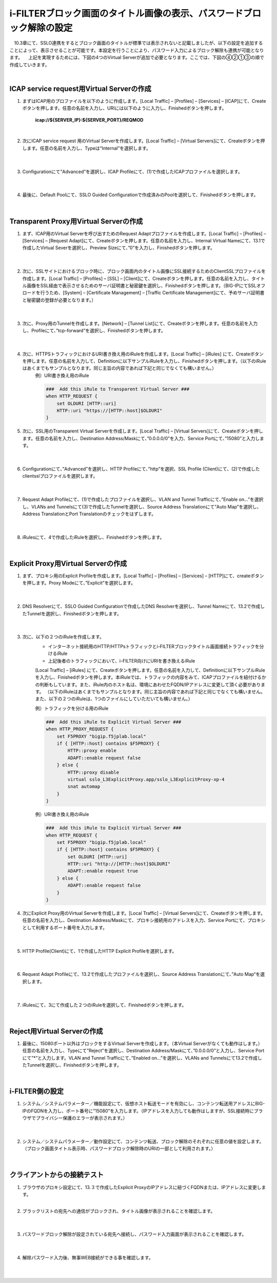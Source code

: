 i-FILTERブロック画面のタイトル画像の表示、パスワードブロック解除の設定
====================================================================

　10.3章にて、SSLO連携をするとブロック画面のタイトルが標準では表示されないと記載しましたが、以下の設定を追加することによって、表示させることが可能です。本設定を行うことにより、パスワード入力によるブロック解除も連携が可能となります。
　上記を実現するためには、下図の4つのVirtual Serverが追加で必要となります。ここでは、下図の④②①③の順で作成していきます。

.. image:: images/mod13-1.png
|  

ICAP service request用Virtual Serverの作成
--------------------------------------------

#. まずはICAP用のプロファイルを以下のように作成します。[Local Traffic] – [Profiles] – [Services] – [ICAP]にて、Createボタンを押します。任意の名前を入力し、URIには以下のように入力し、Finishedボタンを押します。
    
    **icap://${SERVER_IP}:${SERVER_PORT}/REQMOD**

    .. image:: images/mod13-2.png
    | 
#. 次にICAP service request 用のVirtual Serverを作成します。[Local Traffic] – [Virtual Servers]にて、Createボタンを押します。任意の名前を入力し、Typeは“Internal”を選択します。

    .. image:: images/mod13-3.png
    | 
#. Configurationにて“Advanced”を選択し、ICAP Profileにて、(1)で作成したICAPプロファイルを選択します。

    .. image:: images/mod13-4.png
    | 
#. 最後に、Default Poolにて、SSLO Guided Configurationで作成済みのPoolを選択して、Finishedボタンを押します。

    .. image:: images/mod13-5.png
    | 

Transparent Proxy用Virtual Serverの作成
--------------------------------------------

#. まず、ICAP用のVirtual Serverを呼び出すためのRequest Adaptプロファイルを作成します。[Local Traffic] – [Profiles] – [Services] – [Request Adapt]にて、Createボタンを押します。任意の名前を入力し、Internal Virtual Nameにて、13.1で作成したVirtual Severを選択し、Preview Sizeにて、”0”を入力し、Finishedボタンを押します。

    .. image:: images/mod13-6.png
    |
#. 次に、SSLサイトにおけるブロック時に、ブロック画面内のタイトル画像にSSL接続するためのClientSSLプロファイルを作成します。[Local Traffic] – [Profiles] – [SSL] – [Client]にて、Createボタンを押します。任意の名前を入力し、タイトル画像をSSL経由で表示させるためのサーバ証明書と秘密鍵を選択し、Finishedボタンを押します。（BIG-IPにてSSLオフロードを行うため、[System] – [Certificate Management] – [Traffic Certificate Management]にて、予めサーバ証明書と秘密鍵の登録が必要となります。）

    .. image:: images/mod13-7.png
    |  
#. 次に、Proxy用のTunnelを作成します。[Network] – [Tunnel List]にて、Createボタンを押します。任意の名前を入力し、Profileにて、”tcp-forward”を選択し、Finishedボタンを押します。

    .. image:: images/mod13-8.png
    |  
#. 次に、HTTPSトラフィックにおけるURI書き換え用のiRuleを作成します。[Local Traffic] – [iRules] にて、Createボタンを押します。任意の名前を入力して、Definitionに以下サンプルiRuleを入力し、Finishedボタンを押します。（以下のiRuleはあくまでもサンプルとなります。同じ主旨の内容であれば下記と同じでなくても構いません。）
    例）URI書き換え用のiRule

    .. code-block:: bash

            ###  Add this iRule to Transparent Virtual Server ###
            when HTTP_REQUEST {
                set OLDURI [HTTP::uri]
                HTTP::uri "https://[HTTP::host]$OLDURI"
            }

#. 次に、SSL用のTransparent Virtual Serverを作成します。[Local Traffic] – [Virtual Servers]にて、Createボタンを押します。任意の名前を入力し、Destination Address/Maskにて、”0.0.0.0/0”を入力、Service Portにて、”15080”と入力します。

    .. image:: images/mod13-9.png
    |  
#. Configurationにて、”Advanced”を選択し、HTTP Profileにて、”http”を選択、SSL Profile (Client)にて、(2)で作成したclientsslプロファイルを選択します。

    .. image:: images/mod13-10.png
    |  
#. Request Adapt Profileにて、(1)で作成したプロファイルを選択し、VLAN and Tunnel Trafficにて、”Enable on...”を選択し、VLANs and Tunnelsにて(3)で作成したTunnelを選択し、Source Address Translationにて”Auto Map”を選択し、Address TranslationとPort Translationのチェックをはずします。

    .. image:: images/mod13-11.png
    |  
#. iRulesにて、4で作成したiRuleを選択し、Finishedボタンを押します。

    .. image:: images/mod13-12.png
    |  

Explicit Proxy用Virtual Serverの作成
--------------------------------------------

#. まず、プロキシ用のExplicit Profileを作成します。[Local Traffic] – [Profiles] – [Services] – [HTTP]にて、createボタンを押します。Proxy Modeにて、”Explicit”を選択します。

    .. image:: images/mod13-13.png
    | 
#. DNS Resolverにて、SSLO Guided Configurationで作成したDNS Resolverを選択し、Tunnel Nameにて、13.2で作成したTunnelを選択し、Finishedボタンを押します。

    .. image:: images/mod13-14.png
    |  
#. 次に、以下の２つのiRuleを作成します。
    * インターネット接続用のHTTP/HTTPsトラフィックとi-FILTERブロックタイトル画面接続トラフィックを分けるiRule
    * 上記後者のトラフィックにおいて、i-FILTER向けにURIを書き換えるiRule
 
    [Local Traffic] – [iRules] にて、Createボタンを押します。任意の名前を入力して、Definitionに以下サンプルiRuleを入力し、Finishedボタンを押します。本iRuleでは、トラフィックの内容をみて、ICAPプロファイルを紐付けるかの判断もしています。また、iRule内のホスト名は、環境にあわせたFQDN/IPアドレスに変更して頂く必要があります。
    （以下のiRuleはあくまでもサンプルとなります。同じ主旨の内容であれば下記と同じでなくても構いません。また、以下の２つのiRuleは、1つのファイルにしていただいても構いません。）
      
    例）トラフィックを分ける用のiRule

    .. code-block:: bash

            ###  Add this iRule to Explicit Virtual Server ###
            when HTTP_PROXY_REQUEST {
                set F5PROXY "bigip.f5jplab.local"
                if { [HTTP::host] contains $F5PROXY} {
                    HTTP::proxy enable
                    ADAPT::enable request false
                } else {
                    HTTP::proxy disable
                    virtual sslo_L3ExplicitProxy.app/sslo_L3ExplicitProxy-xp-4
                    snat automap
                }        
            }
    例）URI書き換え用のiRule

    .. code-block:: bash

        ###  Add this iRule to Explicit Virtual Server ###
        when HTTP_REQUEST {
            set F5PROXY "bigip.f5jplab.local"
            if { [HTTP::host] contains $F5PROXY} {
                set OLDURI [HTTP::uri]
                HTTP::uri "http://[HTTP::host]$OLDURI" 
                ADAPT::enable request true
            } else {
                ADAPT::enable request false
            }
        }

#. 次にExplicit Proxy用のVirtual Serverを作成します。[Local Traffic] – [Virtual Servers]にて、Createボタンを押します。任意の名前を入力し、Destination Address/Maskにて、プロキシ接続用のアドレスを入力、Service Portにて、プロキシとして利用するポート番号を入力します。

    .. image:: images/mod13-15.png
    |  
#. HTTP Profile(Client)にて、1で作成したHTTP Explicit Profileを選択します。

    .. image:: images/mod13-16.png
    |  
#. Request Adapt Profileにて、13.2で作成したプロファイルを選択し、Source Address Translationにて、”Auto Map“を選択します。

    .. image:: images/mod13-17.png
    |  
#. iRulesにて、3にて作成した２つのiRuleを選択して、Finishedボタンを押します。

    .. image:: images/mod13-18.png
    |  
  
Reject用Virtual Serverの作成
-----------------------------------

#. 最後に、15080ポート以外はブロックをするVirtual Serverを作成します。（本Virtual Serverがなくても動作はします。）任意の名前を入力し、Typeにて”Reject”を選択し、Destination Address/Maskにて、”0.0.0.0/0”と入力し、Service Portにて”*”と入力します。VLAN and Tunnel Trafficにて、”Enabled on...”を選択し、VLANs and Tunnelsにて13.2で作成したTunnelを選択し、Finishedボタンを押します。

    .. image:: images/mod13-19.png
    |  

i-FILTER側の設定
-----------------------------------

#. システム／システムパラメーター／機能設定にて、仮想ホスト転送モードを有効にし、コンテンツ転送用アドレスにBIG-IPのFQDNを入力し、ポート番号に”15080”を入力します。（IPアドレスを入力しても動作はしますが、SSL接続時にブラウザでプライバシー保護のエラーが表示されます。）

    .. image:: images/mod13-20.png
    |  
#. システム／システムパラメーター／動作設定にて、コンテンツ転送、ブロック解除のそれぞれに任意の値を設定します。（ブロック画面タイトル表示時、パスワードブロック解除時のURIの一部として利用されます。）

    .. image:: images/mod13-21.png
    |  

クライアントからの接続テスト
-----------------------------------

#. ブラウザのプロキシ設定にて、13.３で作成したExplicit ProxyのIPアドレスに紐づくFQDNまたは、IPアドレスに変更します。
    |  
#. ブラックリストの宛先への通信がブロックされ、タイトル画像が表示されることを確認します。

    .. image:: images/mod13-22.png
    |  
#. パスワードブロック解除が設定されている宛先へ接続し、パスワード入力画面が表示されることを確認します。

    .. image:: images/mod13-23.png
    |  
#. 解除パスワード入力後、無事WEB接続ができる事を確認します。

    .. image:: images/mod13-24.png
    |  

